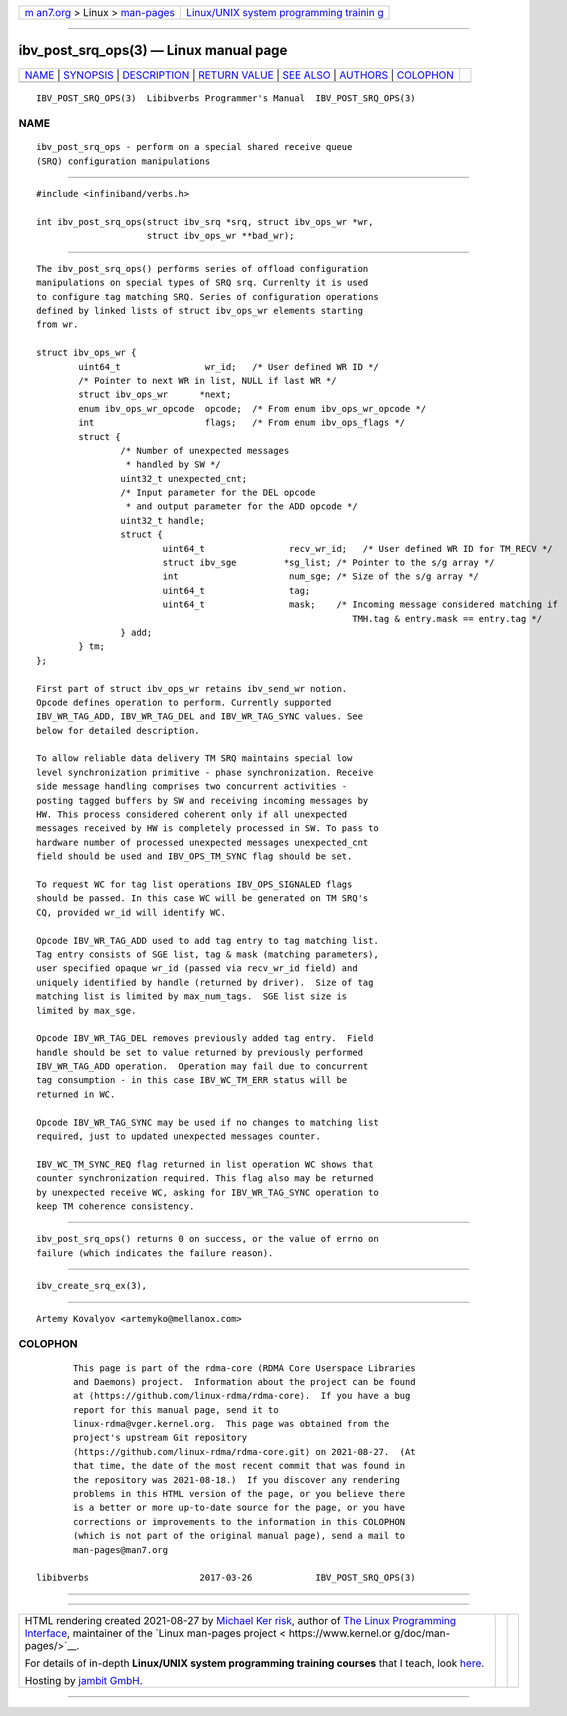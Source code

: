 .. container:: page-top

.. container:: nav-bar

   +----------------------------------+----------------------------------+
   | `m                               | `Linux/UNIX system programming   |
   | an7.org <../../../index.html>`__ | trainin                          |
   | > Linux >                        | g <http://man7.org/training/>`__ |
   | `man-pages <../index.html>`__    |                                  |
   +----------------------------------+----------------------------------+

--------------

ibv_post_srq_ops(3) — Linux manual page
=======================================

+-----------------------------------+-----------------------------------+
| `NAME <#NAME>`__ \|               |                                   |
| `SYNOPSIS <#SYNOPSIS>`__ \|       |                                   |
| `DESCRIPTION <#DESCRIPTION>`__ \| |                                   |
| `RETURN VALUE <#RETURN_VALUE>`__  |                                   |
| \| `SEE ALSO <#SEE_ALSO>`__ \|    |                                   |
| `AUTHORS <#AUTHORS>`__ \|         |                                   |
| `COLOPHON <#COLOPHON>`__          |                                   |
+-----------------------------------+-----------------------------------+
| .. container:: man-search-box     |                                   |
+-----------------------------------+-----------------------------------+

::

   IBV_POST_SRQ_OPS(3)  Libibverbs Programmer's Manual  IBV_POST_SRQ_OPS(3)

NAME
-------------------------------------------------

::

          ibv_post_srq_ops - perform on a special shared receive queue
          (SRQ) configuration manipulations


---------------------------------------------------------

::

          #include <infiniband/verbs.h>

          int ibv_post_srq_ops(struct ibv_srq *srq, struct ibv_ops_wr *wr,
                               struct ibv_ops_wr **bad_wr);


---------------------------------------------------------------

::

          The ibv_post_srq_ops() performs series of offload configuration
          manipulations on special types of SRQ srq. Currenlty it is used
          to configure tag matching SRQ. Series of configuration operations
          defined by linked lists of struct ibv_ops_wr elements starting
          from wr.

          struct ibv_ops_wr {
                  uint64_t                wr_id;   /* User defined WR ID */
                  /* Pointer to next WR in list, NULL if last WR */
                  struct ibv_ops_wr      *next;
                  enum ibv_ops_wr_opcode  opcode;  /* From enum ibv_ops_wr_opcode */
                  int                     flags;   /* From enum ibv_ops_flags */
                  struct {
                          /* Number of unexpected messages
                           * handled by SW */
                          uint32_t unexpected_cnt;
                          /* Input parameter for the DEL opcode
                           * and output parameter for the ADD opcode */
                          uint32_t handle;
                          struct {
                                  uint64_t                recv_wr_id;   /* User defined WR ID for TM_RECV */
                                  struct ibv_sge         *sg_list; /* Pointer to the s/g array */
                                  int                     num_sge; /* Size of the s/g array */
                                  uint64_t                tag;
                                  uint64_t                mask;    /* Incoming message considered matching if
                                                                      TMH.tag & entry.mask == entry.tag */
                          } add;
                  } tm;
          };

          First part of struct ibv_ops_wr retains ibv_send_wr notion.
          Opcode defines operation to perform. Currently supported
          IBV_WR_TAG_ADD, IBV_WR_TAG_DEL and IBV_WR_TAG_SYNC values. See
          below for detailed description.

          To allow reliable data delivery TM SRQ maintains special low
          level synchronization primitive - phase synchronization. Receive
          side message handling comprises two concurrent activities -
          posting tagged buffers by SW and receiving incoming messages by
          HW. This process considered coherent only if all unexpected
          messages received by HW is completely processed in SW. To pass to
          hardware number of processed unexpected messages unexpected_cnt
          field should be used and IBV_OPS_TM_SYNC flag should be set.

          To request WC for tag list operations IBV_OPS_SIGNALED flags
          should be passed. In this case WC will be generated on TM SRQ's
          CQ, provided wr_id will identify WC.

          Opcode IBV_WR_TAG_ADD used to add tag entry to tag matching list.
          Tag entry consists of SGE list, tag & mask (matching parameters),
          user specified opaque wr_id (passed via recv_wr_id field) and
          uniquely identified by handle (returned by driver).  Size of tag
          matching list is limited by max_num_tags.  SGE list size is
          limited by max_sge.

          Opcode IBV_WR_TAG_DEL removes previously added tag entry.  Field
          handle should be set to value returned by previously performed
          IBV_WR_TAG_ADD operation.  Operation may fail due to concurrent
          tag consumption - in this case IBV_WC_TM_ERR status will be
          returned in WC.

          Opcode IBV_WR_TAG_SYNC may be used if no changes to matching list
          required, just to updated unexpected messages counter.

          IBV_WC_TM_SYNC_REQ flag returned in list operation WC shows that
          counter synchronization required. This flag also may be returned
          by unexpected receive WC, asking for IBV_WR_TAG_SYNC operation to
          keep TM coherence consistency.


-----------------------------------------------------------------

::

          ibv_post_srq_ops() returns 0 on success, or the value of errno on
          failure (which indicates the failure reason).


---------------------------------------------------------

::

          ibv_create_srq_ex(3),


-------------------------------------------------------

::

          Artemy Kovalyov <artemyko@mellanox.com>

COLOPHON
---------------------------------------------------------

::

          This page is part of the rdma-core (RDMA Core Userspace Libraries
          and Daemons) project.  Information about the project can be found
          at ⟨https://github.com/linux-rdma/rdma-core⟩.  If you have a bug
          report for this manual page, send it to
          linux-rdma@vger.kernel.org.  This page was obtained from the
          project's upstream Git repository
          ⟨https://github.com/linux-rdma/rdma-core.git⟩ on 2021-08-27.  (At
          that time, the date of the most recent commit that was found in
          the repository was 2021-08-18.)  If you discover any rendering
          problems in this HTML version of the page, or you believe there
          is a better or more up-to-date source for the page, or you have
          corrections or improvements to the information in this COLOPHON
          (which is not part of the original manual page), send a mail to
          man-pages@man7.org

   libibverbs                     2017-03-26            IBV_POST_SRQ_OPS(3)

--------------

--------------

.. container:: footer

   +-----------------------+-----------------------+-----------------------+
   | HTML rendering        |                       | |Cover of TLPI|       |
   | created 2021-08-27 by |                       |                       |
   | `Michael              |                       |                       |
   | Ker                   |                       |                       |
   | risk <https://man7.or |                       |                       |
   | g/mtk/index.html>`__, |                       |                       |
   | author of `The Linux  |                       |                       |
   | Programming           |                       |                       |
   | Interface <https:     |                       |                       |
   | //man7.org/tlpi/>`__, |                       |                       |
   | maintainer of the     |                       |                       |
   | `Linux man-pages      |                       |                       |
   | project <             |                       |                       |
   | https://www.kernel.or |                       |                       |
   | g/doc/man-pages/>`__. |                       |                       |
   |                       |                       |                       |
   | For details of        |                       |                       |
   | in-depth **Linux/UNIX |                       |                       |
   | system programming    |                       |                       |
   | training courses**    |                       |                       |
   | that I teach, look    |                       |                       |
   | `here <https://ma     |                       |                       |
   | n7.org/training/>`__. |                       |                       |
   |                       |                       |                       |
   | Hosting by `jambit    |                       |                       |
   | GmbH                  |                       |                       |
   | <https://www.jambit.c |                       |                       |
   | om/index_en.html>`__. |                       |                       |
   +-----------------------+-----------------------+-----------------------+

--------------

.. container:: statcounter

   |Web Analytics Made Easy - StatCounter|

.. |Cover of TLPI| image:: https://man7.org/tlpi/cover/TLPI-front-cover-vsmall.png
   :target: https://man7.org/tlpi/
.. |Web Analytics Made Easy - StatCounter| image:: https://c.statcounter.com/7422636/0/9b6714ff/1/
   :class: statcounter
   :target: https://statcounter.com/
